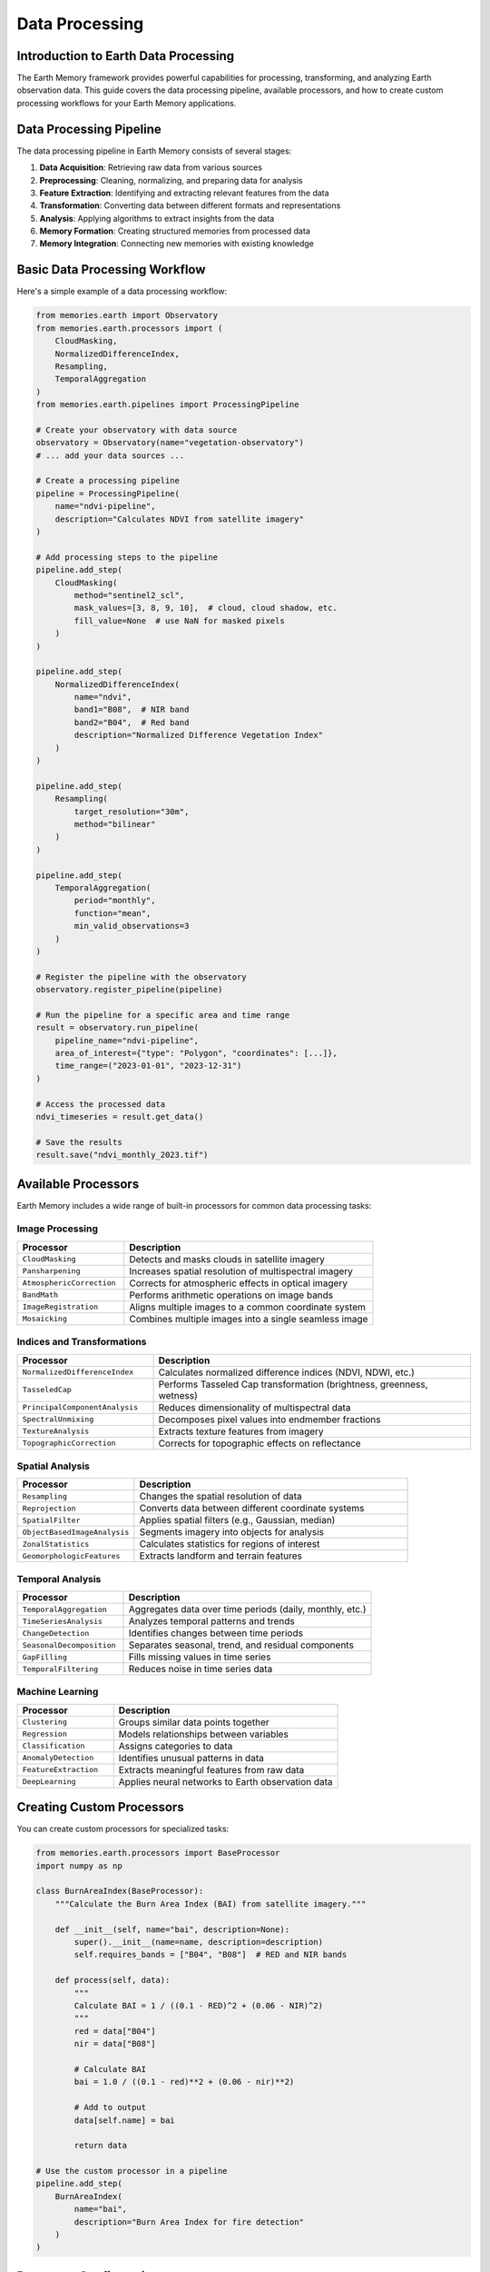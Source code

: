 ======================
Data Processing
======================


Introduction to Earth Data Processing
---------------------------------

The Earth Memory framework provides powerful capabilities for processing, transforming, and analyzing Earth observation data. This guide covers the data processing pipeline, available processors, and how to create custom processing workflows for your Earth Memory applications.

Data Processing Pipeline
---------------------

The data processing pipeline in Earth Memory consists of several stages:

1. **Data Acquisition**: Retrieving raw data from various sources
2. **Preprocessing**: Cleaning, normalizing, and preparing data for analysis
3. **Feature Extraction**: Identifying and extracting relevant features from the data
4. **Transformation**: Converting data between different formats and representations
5. **Analysis**: Applying algorithms to extract insights from the data
6. **Memory Formation**: Creating structured memories from processed data
7. **Memory Integration**: Connecting new memories with existing knowledge

Basic Data Processing Workflow
----------------------------

Here's a simple example of a data processing workflow:

.. code-block:: python

   from memories.earth import Observatory
   from memories.earth.processors import (
       CloudMasking,
       NormalizedDifferenceIndex,
       Resampling,
       TemporalAggregation
   )
   from memories.earth.pipelines import ProcessingPipeline
   
   # Create your observatory with data source
   observatory = Observatory(name="vegetation-observatory")
   # ... add your data sources ...
   
   # Create a processing pipeline
   pipeline = ProcessingPipeline(
       name="ndvi-pipeline",
       description="Calculates NDVI from satellite imagery"
   )
   
   # Add processing steps to the pipeline
   pipeline.add_step(
       CloudMasking(
           method="sentinel2_scl",
           mask_values=[3, 8, 9, 10],  # cloud, cloud shadow, etc.
           fill_value=None  # use NaN for masked pixels
       )
   )
   
   pipeline.add_step(
       NormalizedDifferenceIndex(
           name="ndvi",
           band1="B08",  # NIR band
           band2="B04",  # Red band
           description="Normalized Difference Vegetation Index"
       )
   )
   
   pipeline.add_step(
       Resampling(
           target_resolution="30m",
           method="bilinear"
       )
   )
   
   pipeline.add_step(
       TemporalAggregation(
           period="monthly",
           function="mean",
           min_valid_observations=3
       )
   )
   
   # Register the pipeline with the observatory
   observatory.register_pipeline(pipeline)
   
   # Run the pipeline for a specific area and time range
   result = observatory.run_pipeline(
       pipeline_name="ndvi-pipeline",
       area_of_interest={"type": "Polygon", "coordinates": [...]},
       time_range=("2023-01-01", "2023-12-31")
   )
   
   # Access the processed data
   ndvi_timeseries = result.get_data()
   
   # Save the results
   result.save("ndvi_monthly_2023.tif")

Available Processors
-----------------

Earth Memory includes a wide range of built-in processors for common data processing tasks:

Image Processing
~~~~~~~~~~~~

.. list-table::
   :header-rows: 1
   :widths: 30 70
   
   * - Processor
     - Description
   * - ``CloudMasking``
     - Detects and masks clouds in satellite imagery
   * - ``Pansharpening``
     - Increases spatial resolution of multispectral imagery
   * - ``AtmosphericCorrection``
     - Corrects for atmospheric effects in optical imagery
   * - ``BandMath``
     - Performs arithmetic operations on image bands
   * - ``ImageRegistration``
     - Aligns multiple images to a common coordinate system
   * - ``Mosaicking``
     - Combines multiple images into a single seamless image

Indices and Transformations
~~~~~~~~~~~~~~~~~~~~~~~

.. list-table::
   :header-rows: 1
   :widths: 30 70
   
   * - Processor
     - Description
   * - ``NormalizedDifferenceIndex``
     - Calculates normalized difference indices (NDVI, NDWI, etc.)
   * - ``TasseledCap``
     - Performs Tasseled Cap transformation (brightness, greenness, wetness)
   * - ``PrincipalComponentAnalysis``
     - Reduces dimensionality of multispectral data
   * - ``SpectralUnmixing``
     - Decomposes pixel values into endmember fractions
   * - ``TextureAnalysis``
     - Extracts texture features from imagery
   * - ``TopographicCorrection``
     - Corrects for topographic effects on reflectance

Spatial Analysis
~~~~~~~~~~~~~

.. list-table::
   :header-rows: 1
   :widths: 30 70
   
   * - Processor
     - Description
   * - ``Resampling``
     - Changes the spatial resolution of data
   * - ``Reprojection``
     - Converts data between different coordinate systems
   * - ``SpatialFilter``
     - Applies spatial filters (e.g., Gaussian, median)
   * - ``ObjectBasedImageAnalysis``
     - Segments imagery into objects for analysis
   * - ``ZonalStatistics``
     - Calculates statistics for regions of interest
   * - ``GeomorphologicFeatures``
     - Extracts landform and terrain features

Temporal Analysis
~~~~~~~~~~~~~~

.. list-table::
   :header-rows: 1
   :widths: 30 70
   
   * - Processor
     - Description
   * - ``TemporalAggregation``
     - Aggregates data over time periods (daily, monthly, etc.)
   * - ``TimeSeriesAnalysis``
     - Analyzes temporal patterns and trends
   * - ``ChangeDetection``
     - Identifies changes between time periods
   * - ``SeasonalDecomposition``
     - Separates seasonal, trend, and residual components
   * - ``GapFilling``
     - Fills missing values in time series
   * - ``TemporalFiltering``
     - Reduces noise in time series data

Machine Learning
~~~~~~~~~~~~~

.. list-table::
   :header-rows: 1
   :widths: 30 70
   
   * - Processor
     - Description
   * - ``Clustering``
     - Groups similar data points together
   * - ``Regression``
     - Models relationships between variables
   * - ``Classification``
     - Assigns categories to data
   * - ``AnomalyDetection``
     - Identifies unusual patterns in data
   * - ``FeatureExtraction``
     - Extracts meaningful features from raw data
   * - ``DeepLearning``
     - Applies neural networks to Earth observation data

Creating Custom Processors
------------------------

You can create custom processors for specialized tasks:

.. code-block:: python

   from memories.earth.processors import BaseProcessor
   import numpy as np
   
   class BurnAreaIndex(BaseProcessor):
       """Calculate the Burn Area Index (BAI) from satellite imagery."""
       
       def __init__(self, name="bai", description=None):
           super().__init__(name=name, description=description)
           self.requires_bands = ["B04", "B08"]  # RED and NIR bands
           
       def process(self, data):
           """
           Calculate BAI = 1 / ((0.1 - RED)^2 + (0.06 - NIR)^2)
           """
           red = data["B04"]
           nir = data["B08"]
           
           # Calculate BAI
           bai = 1.0 / ((0.1 - red)**2 + (0.06 - nir)**2)
           
           # Add to output
           data[self.name] = bai
           
           return data
   
   # Use the custom processor in a pipeline
   pipeline.add_step(
       BurnAreaIndex(
           name="bai",
           description="Burn Area Index for fire detection"
       )
   )

Processor Configuration
--------------------

Processors can be configured using both Python API and YAML configuration files:

.. code-block:: yaml

   # processors.yml
   
   pipelines:
     - name: ndvi-pipeline
       description: Calculates NDVI from satellite imagery
       steps:
         - type: CloudMasking
           params:
             method: sentinel2_scl
             mask_values: [3, 8, 9, 10]
             fill_value: null
             
         - type: NormalizedDifferenceIndex
           params:
             name: ndvi
             band1: B08
             band2: B04
             description: Normalized Difference Vegetation Index
             
         - type: Resampling
           params:
             target_resolution: 30m
             method: bilinear
             
         - type: TemporalAggregation
           params:
             period: monthly
             function: mean
             min_valid_observations: 3

Load the configuration file in your code:

.. code-block:: python

   # Load processing pipelines from configuration
   observatory.load_pipelines_config("processors.yml")

Distributed Processing
-------------------

For large-scale processing, Earth Memory supports distributed execution:

.. code-block:: python

   from memories.earth.execution import DistributedExecutor
   
   # Create a distributed executor
   executor = DistributedExecutor(
       backend="dask",  # or "ray", "spark", etc.
       n_workers=4,
       memory_per_worker="4GB"
   )
   
   # Run the pipeline with the distributed executor
   result = observatory.run_pipeline(
       pipeline_name="ndvi-pipeline",
       area_of_interest={"type": "Polygon", "coordinates": [...]},
       time_range=("2023-01-01", "2023-12-31"),
       executor=executor
   )

Memory Formation from Processed Data
---------------------------------

After processing, you can create Earth Memories from the results:

.. code-block:: python

   from memories.earth import MemoryCreator
   
   # Create memories from processing results
   memory_creator = MemoryCreator()
   
   # Create a memory from the NDVI data
   vegetation_memory = memory_creator.create_memory(
       name="vegetation-dynamics-2023",
       description="Vegetation dynamics over the year 2023",
       data=result.get_data(),
       type="warm",  # Memory tier
       metadata={
           "resolution": "30m",
           "temporal_coverage": "2023-01-01/2023-12-31",
           "region": "Amazon Basin",
           "processing_pipeline": "ndvi-pipeline"
       },
       tags=["vegetation", "ndvi", "amazon", "2023"]
   )
   
   # Store the memory in the memory codex
   from memories.earth import MemoryCodex
   
   codex = MemoryCodex()
   codex.add_memory(vegetation_memory)

Advanced Processing Patterns
-------------------------

Chain multiple pipelines together for complex workflows:

.. code-block:: python

   # First pipeline: Preprocess satellite imagery
   preprocess_pipeline = ProcessingPipeline(
       name="preprocess-pipeline",
       description="Preprocesses satellite imagery"
   )
   # ... add preprocessing steps ...
   
   # Second pipeline: Calculate indices
   indices_pipeline = ProcessingPipeline(
       name="indices-pipeline",
       description="Calculates various indices"
   )
   # ... add index calculation steps ...
   
   # Third pipeline: Perform change detection
   change_pipeline = ProcessingPipeline(
       name="change-pipeline",
       description="Detects changes over time"
   )
   # ... add change detection steps ...
   
   # Chain the pipelines
   observatory.register_pipeline(preprocess_pipeline)
   observatory.register_pipeline(indices_pipeline, depends_on="preprocess-pipeline")
   observatory.register_pipeline(change_pipeline, depends_on="indices-pipeline")
   
   # Run the complete workflow
   result = observatory.run_workflow(
       starting_pipeline="preprocess-pipeline",
       area_of_interest={"type": "Polygon", "coordinates": [...]},
       time_range=("2022-01-01", "2023-12-31")
   )

Monitoring and Debugging
---------------------

Monitor processing jobs and debug issues:

.. code-block:: python

   # Get status of running jobs
   jobs = observatory.get_jobs()
   for job in jobs:
       print(f"Job ID: {job.id}, Status: {job.status}, Progress: {job.progress}%")
   
   # Get detailed logs from a job
   logs = observatory.get_job_logs(job_id="12345")
   
   # Debug a specific step in a pipeline
   debug_result = observatory.debug_pipeline_step(
       pipeline_name="ndvi-pipeline",
       step_index=1,  # The step to debug (0-based index)
       sample_data=sample_input,  # Sample input data for testing
       verbose=True
   )

Next Steps
---------

After learning about data processing:

- Explore memory types in :doc:`../memory_types/index`
- Learn about integrating AI capabilities in :doc:`../ai_integration/index`
- Set up memory storage options in :doc:`../memory_architecture/storage` 